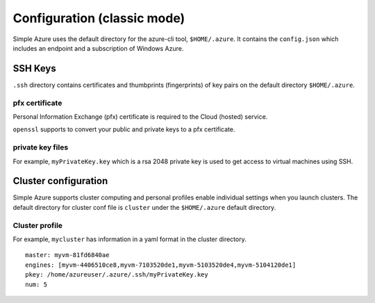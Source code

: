 Configuration (classic mode)
===============================================================================

Simple Azure uses the default directory for the azure-cli tool,
``$HOME/.azure``.  It contains the ``config.json`` which includes an endpoint
and a subscription of Windows Azure.

SSH Keys
-------------------------------------------------------------------------------

``.ssh`` directory contains certificates and thumbprints (fingerprints) of key
pairs on the default directory ``$HOME/.azure``.

pfx certificate
^^^^^^^^^^^^^^^^^^^^^^^^^^^^^^^^^^^^^^^^^^^^^^^^^^^^^^^^^^^^^^^^^^^^^^^^^^^^^^^
Personal Information Exchange (pfx) certificate is required to the Cloud
(hosted) service.

``openssl`` supports to convert your public and private keys to a pfx
certificate.

private key files
^^^^^^^^^^^^^^^^^^^^^^^^^^^^^^^^^^^^^^^^^^^^^^^^^^^^^^^^^^^^^^^^^^^^^^^^^^^^^^^
For example, ``myPrivateKey.key`` which is a rsa 2048 private key is used to
get access to virtual machines using SSH.

Cluster configuration
-------------------------------------------------------------------------------

Simple Azure supports cluster computing and personal profiles enable individual
settings when you launch clusters.  The default directory for cluster conf file
is ``cluster`` under the ``$HOME/.azure`` default directory.

Cluster profile
^^^^^^^^^^^^^^^^^^^^^^^^^^^^^^^^^^^^^^^^^^^^^^^^^^^^^^^^^^^^^^^^^^^^^^^^^^^^^^^

For example, ``mycluster`` has information in a yaml format in the cluster
directory.

::

  master: myvm-81fd6840ae
  engines: [myvm-4406510ce8,myvm-7103520de1,myvm-5103520de4,myvm-5104120de1]
  pkey: /home/azureuser/.azure/.ssh/myPrivateKey.key
  num: 5
